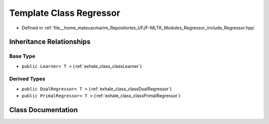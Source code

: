 .. _exhale_class_classRegressor:

Template Class Regressor
========================

- Defined in :ref:`file__home_mateuscmarim_Repositories_UFJF-MLTK_Modules_Regressor_include_Regressor.hpp`


Inheritance Relationships
-------------------------

Base Type
*********

- ``public Learner< T >`` (:ref:`exhale_class_classLearner`)


Derived Types
*************

- ``public DualRegressor< T >`` (:ref:`exhale_class_classDualRegressor`)
- ``public PrimalRegressor< T >`` (:ref:`exhale_class_classPrimalRegressor`)


Class Documentation
-------------------


.. doxygenclass:: Regressor
   :members:
   :protected-members:
   :undoc-members: